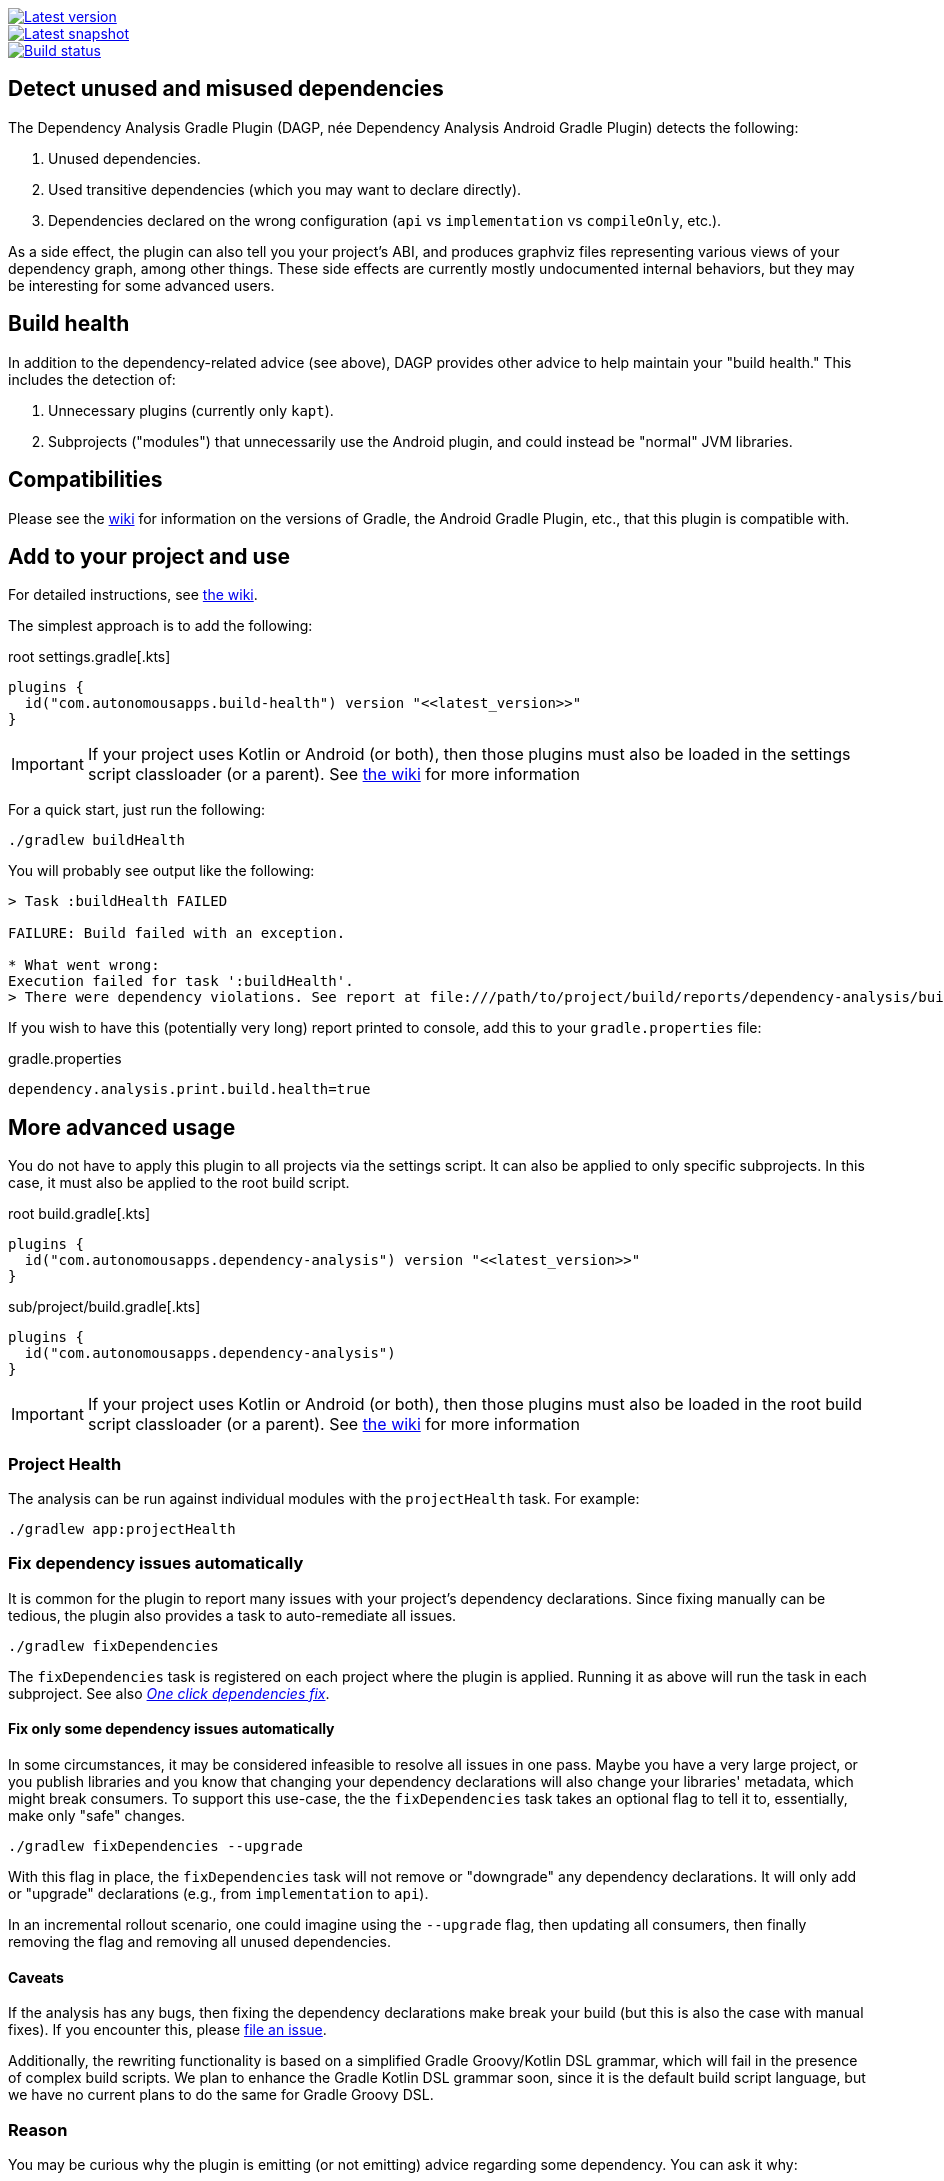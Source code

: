 image::https://img.shields.io/maven-metadata/v.svg?label=release&metadataUrl=https%3A%2F%2Frepo1.maven.org%2Fmaven2%2Fcom%2Fautonomousapps%2Fdependency-analysis%2Fcom.autonomousapps.dependency-analysis.gradle.plugin%2Fmaven-metadata.xml[Latest version,link="https://mvnrepository.com/artifact/com.autonomousapps.dependency-analysis/com.autonomousapps.dependency-analysis.gradle.plugin"]
image::https://img.shields.io/nexus/s/com.autonomousapps/dependency-analysis-gradle-plugin?label=snapshot&server=https%3A%2F%2Foss.sonatype.org[Latest snapshot,link="https://oss.sonatype.org/#nexus-search;gav~com.autonomousapps.dependency-analysis~com.autonomousapps.dependency-analysis.gradle.plugin~~~~kw,versionexpand"]
image::https://github.com/autonomousapps/dependency-analysis-android-gradle-plugin/workflows/Main/badge.svg[Build status,link="https://github.com/autonomousapps/dependency-analysis-android-gradle-plugin/actions/workflows/push.yml?query=branch%3Amain"]

== Detect unused and misused dependencies
The Dependency Analysis Gradle Plugin (DAGP, née Dependency Analysis Android Gradle Plugin) detects the following:

1. Unused dependencies.
2. Used transitive dependencies (which you may want to declare directly).
3. Dependencies declared on the wrong configuration (`api` vs `implementation` vs `compileOnly`, etc.).

As a side effect, the plugin can also tell you your project's ABI, and produces graphviz files representing various
views of your dependency graph, among other things. These side effects are currently mostly undocumented internal
behaviors, but they may be interesting for some advanced users.

== Build health

In addition to the dependency-related advice (see above), DAGP provides other advice to help maintain your "build health." This includes the detection of:

1. Unnecessary plugins (currently only `kapt`).
2. Subprojects ("modules") that unnecessarily use the Android plugin, and could instead be "normal" JVM libraries.

== Compatibilities

Please see the https://github.com/autonomousapps/dependency-analysis-android-gradle-plugin/wiki/Compatibilities-&-Limitations[wiki] for information on the versions of Gradle, the Android Gradle Plugin, etc., that this plugin is compatible with.

== Add to your project and use
For detailed instructions, see
https://github.com/autonomousapps/dependency-analysis-android-gradle-plugin/wiki/Adding-to-your-project[the wiki].

The simplest approach is to add the following:

.root settings.gradle[.kts]
[source,groovy]
----
plugins {
  id("com.autonomousapps.build-health") version "<<latest_version>>"
}
----

IMPORTANT: If your project uses Kotlin or Android (or both), then those plugins must also be loaded in the settings
script classloader (or a parent). See
https://github.com/autonomousapps/dependency-analysis-gradle-plugin/wiki/Adding-to-your-project[the wiki] for more information

For a quick start, just run the following:

----
./gradlew buildHealth
----

You will probably see output like the following:

----
> Task :buildHealth FAILED

FAILURE: Build failed with an exception.

* What went wrong:
Execution failed for task ':buildHealth'.
> There were dependency violations. See report at file:///path/to/project/build/reports/dependency-analysis/build-health-report.txt
----

If you wish to have this (potentially very long) report printed to console, add this to your `gradle.properties` file:

.gradle.properties
[source]
----
dependency.analysis.print.build.health=true
----

== More advanced usage

You do not have to apply this plugin to all projects via the settings script. It can also be applied to only specific
subprojects. In this case, it must also be applied to the root build script.

.root build.gradle[.kts]
[source,groovy]
----
plugins {
  id("com.autonomousapps.dependency-analysis") version "<<latest_version>>"
}
----

.sub/project/build.gradle[.kts]
[source,groovy]
----
plugins {
  id("com.autonomousapps.dependency-analysis")
}
----

IMPORTANT: If your project uses Kotlin or Android (or both), then those plugins must also be loaded in the root build
script classloader (or a parent). See
https://github.com/autonomousapps/dependency-analysis-gradle-plugin/wiki/Adding-to-your-project[the wiki] for more information

=== Project Health

The analysis can be run against individual modules with the `projectHealth` task. For example:

----
./gradlew app:projectHealth
----

=== Fix dependency issues automatically

It is common for the plugin to report many issues with your project's dependency declarations. Since fixing manually can
be tedious, the plugin also provides a task to auto-remediate all issues.

----
./gradlew fixDependencies
----

The `fixDependencies` task is registered on each project where the plugin is applied. Running it as above will run the
task in each subproject. See also
https://dev.to/autonomousapps/one-click-dependencies-fix-191p[_One click dependencies fix_].

==== Fix only some dependency issues automatically

In some circumstances, it may be considered infeasible to resolve all issues in one pass. Maybe you have a very large
project, or you publish libraries and you know that changing your dependency declarations will also change your
libraries' metadata, which might break consumers. To support this use-case, the the `fixDependencies` task takes an
optional flag to tell it to, essentially, make only "safe" changes.

----
./gradlew fixDependencies --upgrade
----

With this flag in place, the `fixDependencies` task will not remove or "downgrade" any dependency declarations. It will
only add or "upgrade" declarations (e.g., from `implementation` to `api`).

In an incremental rollout scenario, one could imagine using the `--upgrade` flag, then updating all consumers, then
finally removing the flag and removing all unused dependencies.

==== Caveats

If the analysis has any bugs, then fixing the dependency declarations make break your build (but this is also the case
with manual fixes). If you encounter this, please
https://github.com/autonomousapps/dependency-analysis-gradle-plugin/issues/new/choose[file an issue].

Additionally, the rewriting functionality is based on a simplified Gradle Groovy/Kotlin DSL grammar, which will fail in
the presence of complex build scripts. We plan to enhance the Gradle Kotlin DSL grammar soon, since it is the default
build script language, but we have no current plans to do the same for Gradle Groovy DSL.

=== Reason

You may be curious why the plugin is emitting (or not emitting) advice regarding some dependency. You can ask it why:

----
./gradlew lib:reason --id com.squareup.okio:okio:2.2.2 <1>
> Task :lib:reason

----------------------------------------
You asked about the dependency 'com.squareup.okio:okio:2.2.2'.
There is no advice regarding this dependency.
----------------------------------------

Shortest path from :lib to com.squareup.okio:okio:2.2.2:
:lib
\--- com.squareup.okio:okio:2.2.2

Source: main
------------
* Exposes class okio.BufferedSource (implies api).
----
<1> The version string is optional.

=== Basic configuration

For detailed information on how to configure the plugin, see https://github.com/autonomousapps/dependency-analysis-android-gradle-plugin/wiki/Customizing-plugin-behavior[the wiki].

To configure the plugin, use the https://github.com/autonomousapps/dependency-analysis-android-gradle-plugin/blob/main/src/main/kotlin/com/autonomousapps/DependencyAnalysisExtension.kt[`dependencyAnalysis`] extension.

.build.gradle
[source,groovy]
----
dependencyAnalysis {
  // configuration goes here
}
----

== Publications
The following is a list of articles / blog posts that have been published discussing this plugin:

1. https://dev.to/autonomousapps/the-proper-care-and-feeding-of-your-gradle-build-d8g[The proper care and feeding of your Gradle build]
2. https://dev.to/autonomousapps/dependency-analysis-gradle-plugin-using-bytecode-analysis-to-find-unused-dependencies-509n[Dependency Analysis Gradle Plugin: Using bytecode analysis to find unused dependencies]
3. https://dev.to/autonomousapps/dependency-analysis-gradle-plugin-what-s-an-abi-3l2h[Dependency Analysis Gradle Plugin: What's an ABI?]
4. https://dev.to/autonomousapps/reducing-my-gradle-plugin-s-impact-on-configuration-time-a-journey-32h2[Reducing my Gradle plugin's impact on configuration time: A journey]
5. https://dev.to/autonomousapps/one-click-dependencies-fix-191p[One-click dependencies fix]

...with more to come :)

This plugin has also been featured in these newsletters:

1. https://newsletter.gradle.org/2024/10[Gradle, Oct 2024]
2. https://newsletter.gradle.com/2022/05[Gradle, May 2022]
3. https://newsletter.gradle.com/2020/09[Gradle, September 2020]
4. https://newsletter.gradle.com/2020/08[Gradle, August 2020]
5. https://androidweekly.net/issues/issue-423[Android Weekly, Issue #423]
6. https://newsletter.gradle.com/2020/07[Gradle, July 2020]
7. https://newsletter.gradle.com/2020/06[Gradle, June 2020]

Podcast episodes about this plugin could be found here:

1. https://thebakery.dev/31/[The Developers' Bakery, Episode #31]

Youtube videos about this plugin:

1. https://youtu.be/Lipf5piizZc[Understanding Gradle #28 – Clean Compile Classpaths with the Dependency Analysis Plugin]
